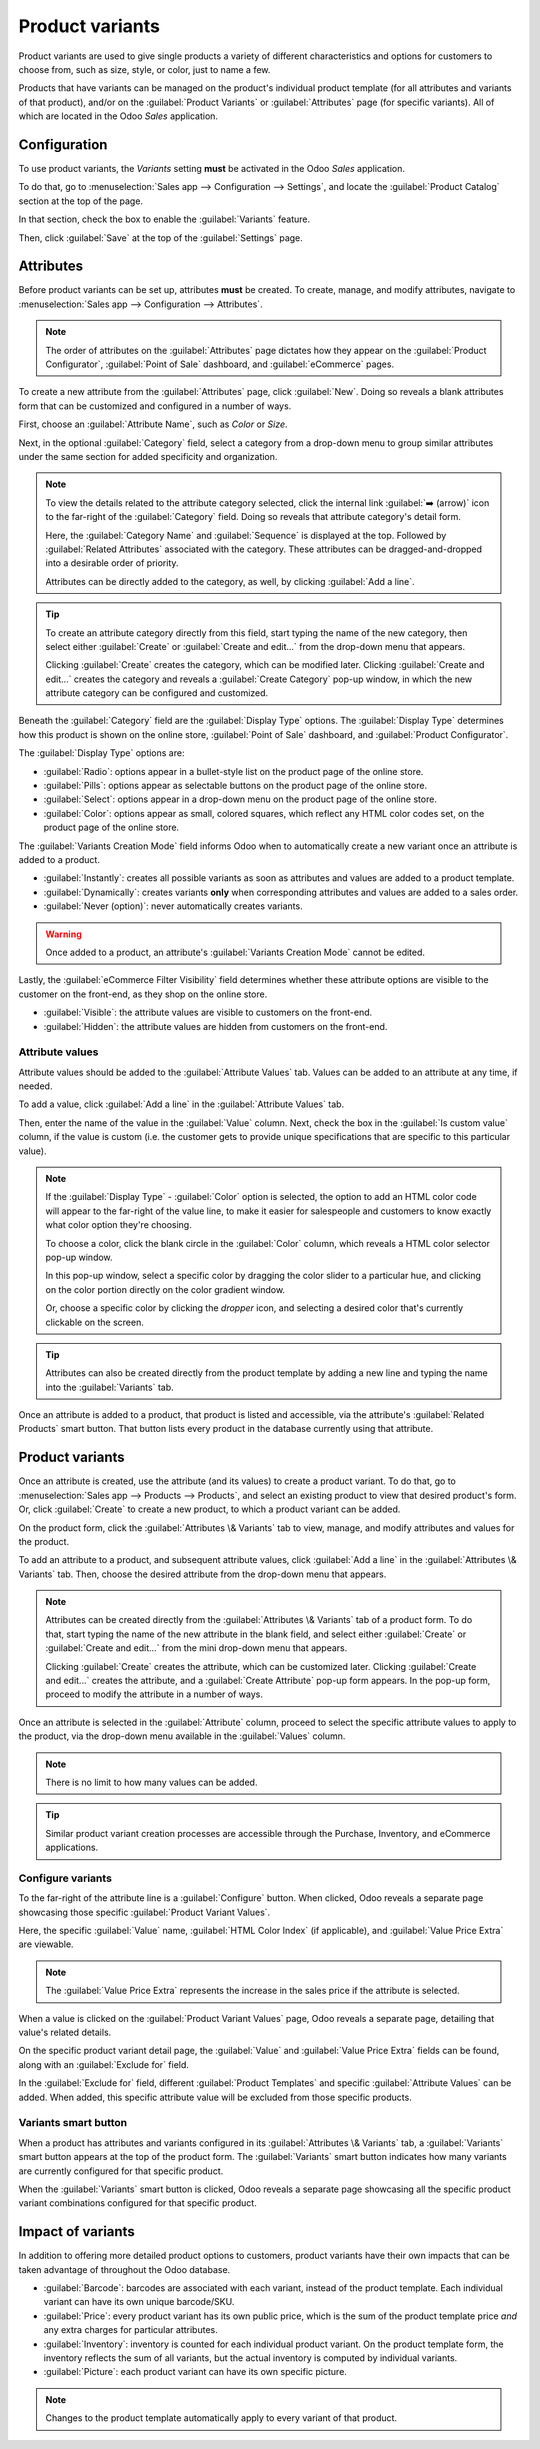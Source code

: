 ================
Product variants
================

Product variants are used to give single products a variety of different characteristics and options
for customers to choose from, such as size, style, or color, just to name a few.

Products that have variants can be managed on the product's individual product template (for all
attributes and variants of that product), and/or on the :guilabel:`Product Variants` or
:guilabel:`Attributes` page (for specific variants). All of which are located in the Odoo *Sales*
application.

.. example::
   A T-shirt company may have the following product variants:

   - T-shirt

     - Color: Blue, Red, White, Black
     - Size: S, M, L, XL, XXL

   Here, the **T-shirt** is the product template, and **T-shirt: Blue, S** is a specific product
   variant.

   **Color** and **Size** are attributes, and the corresponding options (like **Blue** and **S**)
   are values.

   In this instance, there is a total of twenty different product variants: four **Color** options
   multiplied by five **Size** options. Each variant has its own inventory, sales, etc.

Configuration
=============

To use product variants, the *Variants* setting **must** be activated in the Odoo *Sales*
application.

To do that, go to :menuselection:`Sales app --> Configuration --> Settings`, and locate the
:guilabel:`Product Catalog` section at the top of the page.

In that section, check the box to enable the :guilabel:`Variants` feature.

.. image:: variants/activating-variants-setting.png
   :align: center
   :alt: Activating product variants on the Settings page of the Odoo Sales application.

Then, click :guilabel:`Save` at the top of the :guilabel:`Settings` page.

Attributes
==========

Before product variants can be set up, attributes **must** be created. To create, manage, and modify
attributes, navigate to :menuselection:`Sales app --> Configuration --> Attributes`.

.. note::
   The order of attributes on the :guilabel:`Attributes` page dictates how they appear on the
   :guilabel:`Product Configurator`, :guilabel:`Point of Sale` dashboard, and :guilabel:`eCommerce`
   pages.

To create a new attribute from the :guilabel:`Attributes` page, click :guilabel:`New`. Doing so
reveals a blank attributes form that can be customized and configured in a number of ways.

.. image:: variants/attribute-creation.png
   :align: center
   :alt: A blank attribute creation form in the Odoo Sales application.

First, choose an :guilabel:`Attribute Name`, such as `Color` or `Size`.

Next, in the optional :guilabel:`Category` field, select a category from a drop-down menu to group
similar attributes under the same section for added specificity and organization.

.. note::
   To view the details related to the attribute category selected, click the internal link
   :guilabel:`➡️ (arrow)` icon to the far-right of the :guilabel:`Category` field. Doing so reveals
   that attribute category's detail form.

   .. image:: variants/attribute-category-internal-link.png
      :align: center
      :alt: A standard attribute category detail page accessible via its internal link arrow icon.

   Here, the :guilabel:`Category Name` and :guilabel:`Sequence` is displayed at the top. Followed by
   :guilabel:`Related Attributes` associated with the category. These attributes can be
   dragged-and-dropped into a desirable order of priority.

   Attributes can be directly added to the category, as well, by clicking :guilabel:`Add a line`.

.. tip::
   To create an attribute category directly from this field, start typing the name of the new
   category, then select either :guilabel:`Create` or :guilabel:`Create and edit...` from the
   drop-down menu that appears.

   Clicking :guilabel:`Create` creates the category, which can be modified later. Clicking
   :guilabel:`Create and edit...` creates the category and reveals a :guilabel:`Create Category`
   pop-up window, in which the new attribute category can be configured and customized.

Beneath the :guilabel:`Category` field are the :guilabel:`Display Type` options. The
:guilabel:`Display Type` determines how this product is shown on the online store, :guilabel:`Point
of Sale` dashboard, and :guilabel:`Product Configurator`.

The :guilabel:`Display Type` options are:

- :guilabel:`Radio`: options appear in a bullet-style list on the product page of the online store.
- :guilabel:`Pills`: options appear as selectable buttons on the product page of the online store.
- :guilabel:`Select`: options appear in a drop-down menu on the product page of the online store.
- :guilabel:`Color`: options appear as small, colored squares, which reflect any HTML color codes
  set, on the product page of the online store.

.. image:: variants/display-types.png
   :align: center
   :alt: Display Types on Product Configurator on the online store in Odoo.

The :guilabel:`Variants Creation Mode` field informs Odoo when to automatically create a new variant
once an attribute is added to a product.

- :guilabel:`Instantly`: creates all possible variants as soon as attributes and values are added
  to a product template.
- :guilabel:`Dynamically`: creates variants **only** when corresponding attributes and values are
  added to a sales order.
- :guilabel:`Never (option)`: never automatically creates variants.

.. warning::
   Once added to a product, an attribute's :guilabel:`Variants Creation Mode` cannot be edited.

Lastly, the :guilabel:`eCommerce Filter Visibility` field determines whether these attribute options
are visible to the customer on the front-end, as they shop on the online store.

- :guilabel:`Visible`: the attribute values are visible to customers on the front-end.
- :guilabel:`Hidden`: the attribute values are hidden from customers on the front-end.

Attribute values
----------------

Attribute values should be added to the :guilabel:`Attribute Values` tab. Values can be added to an
attribute at any time, if needed.

To add a value, click :guilabel:`Add a line` in the :guilabel:`Attribute Values` tab.

Then, enter the name of the value in the :guilabel:`Value` column. Next, check the box in the
:guilabel:`Is custom value` column, if the value is custom (i.e. the customer gets to provide unique
specifications that are specific to this particular value).

.. note::
   If the :guilabel:`Display Type` - :guilabel:`Color` option is selected, the option to add an HTML
   color code will appear to the far-right of the value line, to make it easier for salespeople and
   customers to know exactly what color option they're choosing.

   .. image:: variants/attribute-value-add-a-line.png
      :align: center
      :alt: Attribute values tab when add a line is clicked, showing the custom columns.

   To choose a color, click the blank circle in the :guilabel:`Color` column, which reveals a HTML
   color selector pop-up window.

   .. image:: variants/picking-a-color.png
      :align: center
      :alt: Selecting a color from the HTML color pop-up window that appears on attribute form.

   In this pop-up window, select a specific color by dragging the color slider to a particular hue,
   and clicking on the color portion directly on the color gradient window.

   Or, choose a specific color by clicking the *dropper* icon, and selecting a desired color that's
   currently clickable on the screen.

.. tip::
   Attributes can also be created directly from the product template by adding a new line and
   typing the name into the :guilabel:`Variants` tab.

Once an attribute is added to a product, that product is listed and accessible, via the attribute's
:guilabel:`Related Products` smart button. That button lists every product in the database currently
using that attribute.

Product variants
================

Once an attribute is created, use the attribute (and its values) to create a product variant. To do
that, go to :menuselection:`Sales app --> Products --> Products`, and select an existing product to
view that desired product's form. Or, click :guilabel:`Create` to create a new product, to which a
product variant can be added.

On the product form, click the :guilabel:`Attributes \& Variants` tab to view, manage, and modify
attributes and values for the product.

.. image:: variants/attributes-values-tab.png
   :align: center
   :alt: The attributes and values tab on a typical product form in Odoo Sales.

To add an attribute to a product, and subsequent attribute values, click :guilabel:`Add a line` in
the :guilabel:`Attributes \& Variants` tab. Then, choose the desired attribute from the drop-down
menu that appears.

.. note::
   Attributes can be created directly from the :guilabel:`Attributes \& Variants` tab of a product
   form. To do that, start typing the name of the new attribute in the blank field, and select
   either :guilabel:`Create` or :guilabel:`Create and edit...` from the mini drop-down menu that
   appears.

   Clicking :guilabel:`Create` creates the attribute, which can be customized later. Clicking
   :guilabel:`Create and edit...` creates the attribute, and a :guilabel:`Create Attribute` pop-up
   form appears. In the pop-up form, proceed to modify the attribute in a number of ways.

Once an attribute is selected in the :guilabel:`Attribute` column, proceed to select the specific
attribute values to apply to the product, via the drop-down menu available in the :guilabel:`Values`
column.

.. note::
   There is no limit to how many values can be added.

.. tip::
   Similar product variant creation processes are accessible through the Purchase, Inventory, and
   eCommerce applications.

Configure variants
------------------

To the far-right of the attribute line is a :guilabel:`Configure` button. When clicked, Odoo reveals
a separate page showcasing those specific :guilabel:`Product Variant Values`.

.. image:: variants/product-variant-values.png
   :align: center
   :alt: The Product Variant Values page accessible via the Configure button on a product form.

Here, the specific :guilabel:`Value` name, :guilabel:`HTML Color Index` (if applicable), and
:guilabel:`Value Price Extra` are viewable.

.. note::
   The :guilabel:`Value Price Extra` represents the increase in the sales price if the attribute is
   selected.

When a value is clicked on the :guilabel:`Product Variant Values` page, Odoo reveals a separate
page, detailing that value's related details.

.. image:: variants/product-variant-value-page.png
   :align: center
   :alt: A Product Variant Values page accessible via the Product Variants Values general page.

On the specific product variant detail page, the :guilabel:`Value` and :guilabel:`Value Price Extra`
fields can be found, along with an :guilabel:`Exclude for` field.

In the :guilabel:`Exclude for` field, different :guilabel:`Product Templates` and specific
:guilabel:`Attribute Values` can be added. When added, this specific attribute value will be
excluded from those specific products.

Variants smart button
---------------------

When a product has attributes and variants configured in its :guilabel:`Attributes \& Variants` tab,
a :guilabel:`Variants` smart button appears at the top of the product form. The :guilabel:`Variants`
smart button indicates how many variants are currently configured for that specific product.

.. image:: variants/variants-smart-button.png
   :align: center
   :alt: The variants smart button at the top of the product form in Odoo Sales.

When the :guilabel:`Variants` smart button is clicked, Odoo reveals a separate page showcasing all
the specific product variant combinations configured for that specific product.

.. image:: variants/variants-page.png
   :align: center
   :alt: The variants page accessible via the variants smart button on the product form in Odoo.

Impact of variants
==================

In addition to offering more detailed product options to customers, product variants have their own
impacts that can be taken advantage of throughout the Odoo database.

- :guilabel:`Barcode`: barcodes are associated with each variant, instead of the product template.
  Each individual variant can have its own unique barcode/SKU.
- :guilabel:`Price`: every product variant has its own public price, which is the sum of the
  product template price *and* any extra charges for particular attributes.

  .. example::
   A red shirt's sales price is $23 -- because the shirt's template price is $20, plus an additional
   $3 for the red color variant. Pricelist rules can be configured to apply to the product template,
   or to the variant.

- :guilabel:`Inventory`: inventory is counted for each individual product variant. On the product
  template form, the inventory reflects the sum of all variants, but the actual inventory is
  computed by individual variants.
- :guilabel:`Picture`: each product variant can have its own specific picture.

.. note::
   Changes to the product template automatically apply to every variant of that product.

.. seealso::
   :doc:`import`
